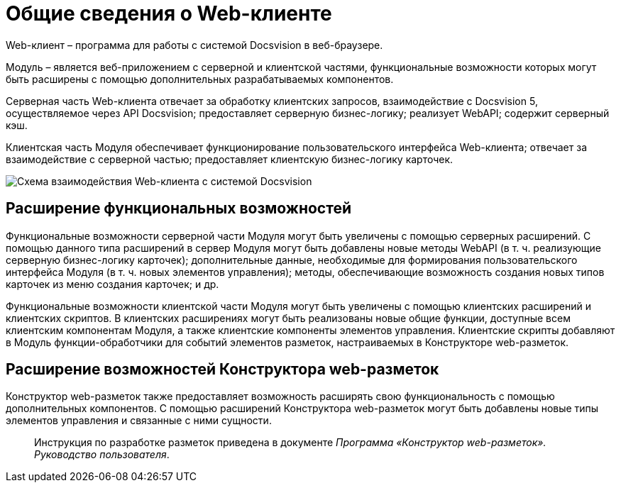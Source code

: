 = Общие сведения о Web-клиенте

Web-клиент – программа для работы с системой Docsvision в веб-браузере.

Модуль – является веб-приложением с серверной и клиентской частями, функциональные возможности которых могут быть расширены с помощью дополнительных разрабатываемых компонентов.

Серверная часть Web-клиента отвечает за обработку клиентских запросов, взаимодействие с Docsvision 5, осуществляемое через API Docsvision; предоставляет серверную бизнес-логику; реализует WebAPI; содержит серверный кэш.

Клиентская часть Модуля обеспечивает функционирование пользовательского интерфейса Web-клиента; отвечает за взаимодействие с серверной частью; предоставляет клиентскую бизнес-логику карточек.

image:img/webclient_arch.png[Схема взаимодействия Web-клиента с системой Docsvision]

== Расширение функциональных возможностей

Функциональные возможности серверной части Модуля могут быть увеличены с помощью серверных расширений. С помощью данного типа расширений в сервер Модуля могут быть добавлены новые методы WebAPI (в т. ч. реализующие серверную бизнес-логику карточек); дополнительные данные, необходимые для формирования пользовательского интерфейса Модуля (в т. ч. новых элементов управления); методы, обеспечивающие возможность создания новых типов карточек из меню создания карточек; и др.

Функциональные возможности клиентской части Модуля могут быть увеличены с помощью клиентских расширений и клиентских скриптов. В клиентских расширениях могут быть реализованы новые общие функции, доступные всем клиентским компонентам Модуля, а также клиентские компоненты элементов управления. Клиентские скрипты добавляют в Модуль функции-обработчики для событий элементов разметок, настраиваемых в Конструкторе web-разметок.

== Расширение возможностей Конструктора web-разметок

Конструктор web-разметок также предоставляет возможность расширять свою функциональность с помощью дополнительных компонентов. С помощью расширений Конструктора web-разметок могут быть добавлены новые типы элементов управления и связанные с ними сущности.

____

Инструкция по разработке разметок приведена в документе _Программа «Конструктор web-разметок». Руководство пользователя_.

____